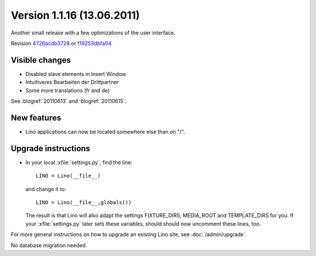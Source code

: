 Version 1.1.16 (13.06.2011)
===========================

Another small release with a few optimizations of the user interface.

Revision `4726acdb3728 <http://code.google.com/p/lino/source/detail?r=4726acdb3728bca11a535a812d0b5d7186b245b8>`_
or `f19253dbfa04 <http://code.google.com/p/lino/source/detail?r=f19253dbfa0445617fbb210a8a1dde5d12d949ad>`_ 

Visible changes
---------------

- Disabled slave elements in Insert Window
- Intuitiveres Bearbeiten der Drittpartner
- Some more translations (fr and de)

See 
:blogref:`20110613` and
:blogref:`20110615`.

New features
------------

- Lino applications can now be located somewhere else than on "/".


Upgrade instructions
--------------------

- In your local :xfile:`settings.py`, find the line::

    LINO = Lino(__file__)
    
  and change it to::
  
    LINO = Lino(__file__,globals())
    
  The result is that Lino will also adapt the 
  settings FIXTURE_DIRS, MEDIA_ROOT and TEMPLATE_DIRS for you.
  If your :xfile:`settings.py` later sets these variables, 
  should should now uncomment these lines, too. 



For more general instructions on how to upgrade an existing 
Lino site, see :doc:`/admin/upgrade`.

No database migration needed.
